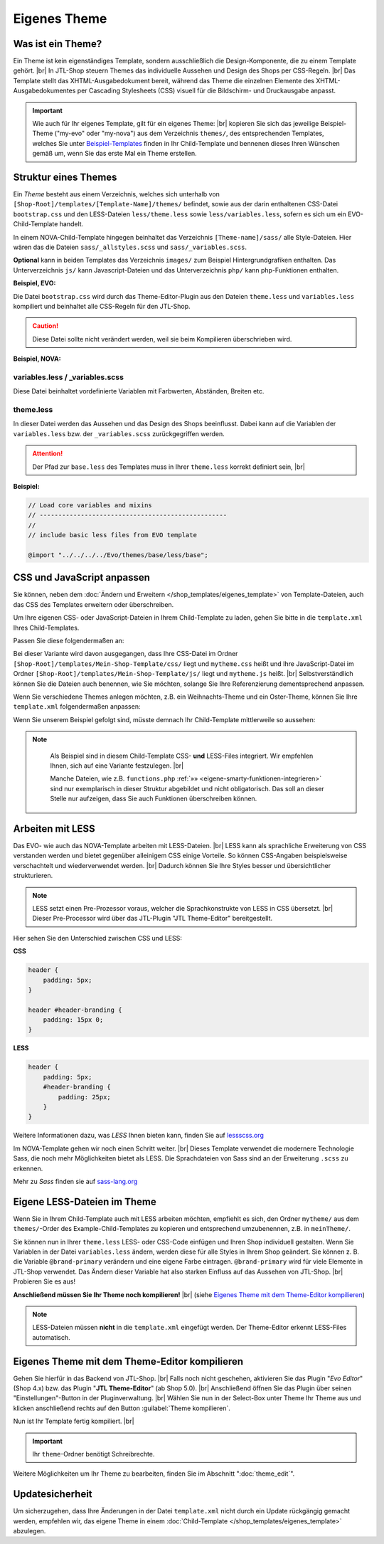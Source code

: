 .. _label-eigenes-theme:

Eigenes Theme
=============

.. |br| raw:: html

    <br />

Was ist ein Theme?
-------------------

Ein Theme ist kein eigenständiges Template, sondern ausschließlich die Design-Komponente, die zu einem Template
gehört. |br|
In JTL-Shop steuern Themes das individuelle Aussehen und Design des Shops per CSS-Regeln. |br|
Das Template stellt das XHTML-Ausgabedokument bereit, während das Theme die einzelnen Elemente des
XHTML-Ausgabedokumentes per Cascading Stylesheets (CSS) visuell für die Bildschirm- und Druckausgabe anpasst.

.. important::

    Wie auch für Ihr eigenes Template, gilt für ein eigenes Theme: |br|
    kopieren Sie sich das jeweilige Beispiel-Theme ("my-evo" oder "my-nova") aus dem Verzeichnis ``themes/``,
    des entsprechenden Templates, welches Sie unter
    `Beispiel-Templates <https://gitlab.com/jtl-software/jtl-shop/child-templates>`_ finden in Ihr Child-Template und
    bennenen dieses Ihren Wünschen gemäß um, wenn Sie das erste Mal ein Theme erstellen.

Struktur eines Themes
---------------------

Ein *Theme* besteht aus einem Verzeichnis, welches sich unterhalb von ``[Shop-Root]/templates/[Template-Name]/themes/``
befindet, sowie aus der darin enthaltenen CSS-Datei ``bootstrap.css`` und den LESS-Dateien ``less/theme.less``
sowie ``less/variables.less``, sofern es sich um ein EVO-Child-Template handelt.

In einem NOVA-Child-Template hingegen beinhaltet das Verzeichnis ``[Theme-name]/sass/`` alle Style-Dateien. Hier
wären das die Dateien ``sass/_allstyles.scss`` und ``sass/_variables.scss``.

**Optional** kann in beiden Templates das Verzeichnis ``images/`` zum Beispiel Hintergrundgrafiken enthalten.
Das Unterverzeichnis ``js/`` kann Javascript-Dateien und das Unterverzeichnis ``php/`` kann php-Funktionen enthalten.

**Beispiel, EVO:**

.. code-block:: console
   :emphasize-lines: 10-19

    templates/Evo/
    ├── account/
    ├── ...
    ├── themes/
    │   ├── base/
    │   │   └── ...
    │   ├── bootstrap/
    │   │   └── ...
    │   ├── ...
    │   ├── myTheme/
    │   │   ├── images/
    │   │   │   ├── background.jpg
    │   │   │   └── ...
    │   │   ├── less/
    │   │   │   ├── theme.less
    │   │   │   └── variables.less
    │   │   ├── bootstrap.css
    │   │   ├── custom.css
    │   │   └── preview.png
    │   └── ...

Die Datei ``bootstrap.css`` wird durch das Theme-Editor-Plugin aus den Dateien ``theme.less`` und ``variables.less``
kompiliert und beinhaltet alle CSS-Regeln für den JTL-Shop.

.. caution::

    Diese Datei sollte nicht verändert werden, weil sie beim Kompilieren überschrieben wird.

**Beispiel, NOVA:**

.. code-block:: console
   :emphasize-lines: 7-17

    templates/NOVA/
    ├── account/
    ├── ...
    ├── themes/
    │   ├── base/
    │   │   └── ...
    │   ├── myTheme/
    │   │   ├── images/
    │   │   │   ├── background.jpg
    │   │   │   └── ...
    │   │   ├── sass/
    │   │   │   ├── _allstyles.scss
    │   │   │   ├── _variables.scss
    │   │   │   └── myTheme.scss
    │   │   ├── myTheme.css
    │   │   ├── myTheme.css.map
    │   │   └── custom.css
    │   └─ ...

variables.less / _variables.scss
""""""""""""""""""""""""""""""""

Diese Datei beinhaltet vordefinierte Variablen mit Farbwerten, Abständen, Breiten etc.

theme.less
""""""""""

In dieser Datei werden das Aussehen und das Design des Shops beeinflusst. Dabei kann auf die Variablen
der ``variables.less`` bzw. der ``_variables.scss`` zurückgegriffen werden.

.. attention::

    Der Pfad zur ``base.less`` des Templates muss in Ihrer ``theme.less`` korrekt definiert sein, |br|

**Beispiel:**

.. code-block:: css

    // Load core variables and mixins
    // --------------------------------------------------
    //
    // include basic less files from EVO template

    @import "../../../../Evo/themes/base/less/base";

CSS und JavaScript anpassen
---------------------------

Sie können, neben dem :doc:`Ändern und Erweitern </shop_templates/eigenes_template>` von Template-Dateien, auch das
CSS des Templates erweitern oder überschreiben.

Um  Ihre eigenen CSS- oder JavaScript-Dateien in Ihrem Child-Template zu laden, gehen Sie bitte in die ``template.xml``
Ihres Child-Templates.

Passen Sie diese folgendermaßen an:

.. code-block:: xml
   :emphasize-lines: 23,26

    <?xml version="1.0" encoding="utf-8" standalone="yes"?>
    <Template isFullResponsive="true">
        <Name>Mein-Shop-Template</Name>
        <Author>Max Mustermann</Author>
        <URL>https://www.mein-shop.de</URL>
        <Parent>Evo</Parent>
        <Preview>preview.png</Preview>
        <Description>Mein erstes Child-Template</Description>

        <Settings>
            <Section Name="Theme" Key="theme">
                <Setting Description="Mein Theme" Key="theme_default" Type="select" Value="mytheme">
                    <Option Value="mytheme">Mein erstes Theme</Option>
                </Setting>
            </Section>
        </Settings>
        <Minify>
            <CSS Name="mytheme.css">
                <File Path="../Evo/themes/evo/bootstrap.css"/>
                <File Path="../Evo/themes/base/offcanvas-menu.css"/>
                <File Path="../Evo/themes/base/pnotify.custom.css"/>
                <File Path="../Evo/themes/base/jquery-slider.css"/>
                <File Path="css/mytheme.css"/>
            </CSS>
            <JS Name="mythememini.js">
                <File Path="js/mytheme.js"/>
            </JS>
        </Minify>
        <Boxes>
            <Container Position="right" Available="1"></Container>
        </Boxes>
    </Template>

Bei dieser Variante wird davon ausgegangen, dass Ihre CSS-Datei im Ordner
``[Shop-Root]/templates/Mein-Shop-Template/css/`` liegt und ``mytheme.css`` heißt und Ihre JavaScript-Datei
im Ordner ``[Shop-Root]/templates/Mein-Shop-Template/js/`` liegt und ``mytheme.js`` heißt. |br|
Selbstverständlich können Sie die Dateien auch benennen, wie Sie möchten, solange Sie Ihre Referenzierung
dementsprechend anpassen.

Wenn Sie verschiedene Themes anlegen möchten, z.B. ein Weihnachts-Theme und ein Oster-Theme, können Sie
Ihre ``template.xml`` folgendermaßen anpassen:

.. code-block:: xml
   :emphasize-lines: 24,31,34

    <?xml version="1.0" encoding="utf-8" standalone="yes"?>
    <Template isFullResponsive="true">
        <Name>Mein-Shop-Template</Name>
        <Author>Max Mustermann</Author>
        <URL>https://www.mein-shop.de</URL>
        <Parent>Evo</Parent>
        <Preview>preview.png</Preview>
        <Description>Mein erstes Child-Template</Description>

        <Settings>
            <Section Name="Theme" Key="theme">
                <Setting Description="Mein Theme" Key="theme_default" Type="select" Value="mytheme">
                    <Option Value="weihnachtstheme">Mein Weihnachts-Theme</Option>
                    <Option Value="ostertheme">Mein Oster-Theme</Option>
                </Setting>
            </Section>
        </Settings>
        <Minify>
            <CSS Name="weihnachtstheme.css">
                <File Path="../Evo/themes/evo/bootstrap.css"/>
                <File Path="../Evo/themes/base/offcanvas-menu.css"/>
                <File Path="../Evo/themes/base/pnotify.custom.css"/>
                <File Path="../Evo/themes/base/jquery-slider.css"/>
                <File Path="css/weihnachtstheme.css"/>
            </CSS>
            <CSS Name="ostertheme.css">
                <File Path="../Evo/themes/evo/bootstrap.css"/>
                <File Path="../Evo/themes/base/offcanvas-menu.css"/>
                <File Path="../Evo/themes/base/pnotify.custom.css"/>
                <File Path="../Evo/themes/base/jquery-slider.css"/>
                <File Path="css/ostertheme.css"/>
            </CSS>
            <JS Name="mythememini.js">
                <File Path="js/mytheme.js"/>
            </JS>
        </Minify>
        <Boxes>
            <Container Position="right" Available="1"></Container>
        </Boxes>
    </Template>

Wenn Sie unserem Beispiel gefolgt sind, müsste demnach Ihr Child-Template mittlerweile so aussehen:

.. code-block:: console
   :emphasize-lines: 6-7,9

    templates/
    ├── Evo/
    ├── NOVA/
    └── Mein-Shop-Template/
        ├── css/
        │   ├── ostertheme.css
        │   └── weihnachtstheme.css
        ├── js
        │   └── mytheme.js
        ├── layout
        │   └── header.tpl
        ├── php
        │   └── functions.php
        ├── themes/
        │   └── meinTheme/
        │       ├── images/
        │       │   └── ...
        │       ├── less/
        │       │   ├── theme.less
        │       │   └── variables.less
        │       ├── background.jpg
        │       ├── mytheme.css
        │       ├── custom.css
        │       └── preview.png
        ├── template.xml
        └── preview.png

.. note::

    Als Beispiel sind in diesem Child-Template CSS- **und** LESS-Files integriert. Wir empfehlen Ihnen, sich auf eine
    Variante festzulegen. |br|

    Manche Dateien, wie z.B. ``functions.php`` :ref:`»» <eigene-smarty-funktionen-integrieren>` sind nur
    exemplarisch in dieser Struktur abgebildet und nicht obligatorisch. Das soll an dieser Stelle nur aufzeigen,
    dass Sie auch Funktionen überschreiben können.

 .. _arbeiten-mit-less:

Arbeiten mit LESS
-----------------

Das EVO- wie auch das NOVA-Template arbeiten mit LESS-Dateien.  |br|
LESS kann als sprachliche Erweiterung von CSS verstanden werden und bietet gegenüber alleinigem CSS einige Vorteile.
So können CSS-Angaben beispielsweise verschachtelt und wiederverwendet werden. |br|
Dadurch können Sie Ihre Styles besser und übersichtlicher strukturieren.

.. note::

    LESS setzt einen Pre-Prozessor voraus, welcher die Sprachkonstrukte von LESS in CSS übersetzt. |br|
    Dieser Pre-Processor wird über das JTL-Plugin "JTL Theme-Editor" bereitgestellt.

Hier sehen Sie den Unterschied zwischen CSS und LESS:

**CSS**

.. code-block:: css

    header {
        padding: 5px;
    }

    header #header-branding {
        padding: 15px 0;
    }

**LESS**

.. code-block:: scss

    header {
        padding: 5px;
        #header-branding {
            padding: 25px;
        }
    }

Weitere Informationen dazu, was *LESS* Ihnen bieten kann, finden Sie auf `lessscss.org <http://lesscss.org/>`_

Im NOVA-Template gehen wir noch einen Schritt weiter. |br|
Dieses Template verwendet die modernere Technologie Sass, die noch mehr Möglichkeiten bietet als LESS. Die
Sprachdateien von Sass sind an der Erweiterung ``.scss`` zu erkennen.

Mehr zu *Sass* finden sie auf `sass-lang.org <https://sass-lang.com/>`_

Eigene LESS-Dateien im Theme
----------------------------

Wenn Sie in Ihrem Child-Template auch mit LESS arbeiten möchten, empfiehlt es sich, den Ordner ``mytheme/`` aus dem
``themes/``-Order des Example-Child-Templates zu kopieren und entsprechend umzubenennen, z.B. in ``meinTheme/``.

.. code-block:: console
   :emphasize-lines: 10-12

    templates/
    ├── Evo/
    ├── NOVA/
    └── Mein-Shop-Template/
        ├── themes/
        │   ├── base
        │   └── meinTheme/
        │       ├── images/
        │       │   └── background.jpg
        │       ├── less/
        │       │   ├── theme.less
        │       │   └── variables.less
        │       ├── mytheme.css
        │       ├── custom.css
        │       └── preview.png
        ├── template.xml
        └── preview.png


Sie können nun in Ihrer ``theme.less`` LESS- oder CSS-Code einfügen und Ihren Shop individuell gestalten. Wenn Sie
Variablen in der Datei ``variables.less`` ändern, werden diese für alle Styles in Ihrem Shop geändert. Sie
können z. B. die Variable ``@brand-primary`` verändern und eine eigene Farbe eintragen. ``@brand-primary`` wird für
viele Elemente in JTL-Shop verwendet. Das Ändern dieser Variable hat also starken Einfluss auf das Aussehen
von JTL-Shop. |br|
Probieren Sie es aus!

**Anschließend müssen Sie Ihr Theme noch kompilieren!** |br|
(siehe `Eigenes Theme mit dem Theme-Editor kompilieren`_)

.. note::

    LESS-Dateien müssen **nicht** in die ``template.xml`` eingefügt werden. Der Theme-Editor erkennt LESS-Files
    automatisch.


.. _label_eigenestheme_kompilieren:

Eigenes Theme mit dem Theme-Editor kompilieren
----------------------------------------------

Gehen Sie hierfür in das Backend von JTL-Shop.  |br|
Falls noch nicht geschehen, aktivieren Sie das Plugin "*Evo Editor*" (Shop 4.x) bzw. das Plugin "**JTL Theme-Editor**"
(ab Shop 5.0). |br|
Anschließend öffnen Sie das Plugin über seinen "Einstellungen"-Button in der Pluginverwaltung. |br|
Wählen Sie nun in der Select-Box unter Theme Ihr Theme aus und klicken anschließend rechts auf den
Button :guilabel:`Theme kompilieren`.

.. image:: /_images/jtl-shop_child-template_editor.jpg

Nun ist Ihr Template fertig kompiliert. |br|

.. important::

    Ihr ``theme``-Ordner benötigt Schreibrechte.

Weitere Möglichkeiten um Ihr Theme zu bearbeiten, finden Sie im Abschnitt ":doc:`theme_edit`".

Updatesicherheit
----------------

Um sicherzugehen, dass Ihre Änderungen in der Datei ``template.xml`` nicht durch ein Update rückgängig gemacht werden,
empfehlen wir, das eigene Theme in einem :doc:`Child-Template </shop_templates/eigenes_template>` abzulegen.
